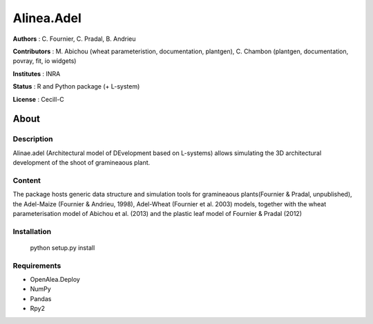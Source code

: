 ============
Alinea.Adel
============

**Authors** : C. Fournier, C. Pradal, B. Andrieu

**Contributors** : M. Abichou (wheat parameteristion, documentation, plantgen), C. Chambon (plantgen, documentation, povray, fit, io widgets)

**Institutes** : INRA

**Status** : R and Python package (+ L-system)

**License** : Cecill-C

About
------

Description
============

Alinae.adel (Architectural model of DEvelopment based on L-systems) allows
simulating the 3D architectural development of the shoot of gramineaous plant. 




Content
========

The package hosts generic data structure and simulation tools for gramineaous plants(Fournier & Pradal, unpublished),
the Adel-Maize (Fournier & Andrieu, 1998), Adel-Wheat (Fournier et al. 2003) models, 
together with the wheat parameterisation model of Abichou et al. (2013) and the plastic leaf model of Fournier & Pradal (2012)


Installation
=============

  python setup.py install
  
Requirements
============

* OpenAlea.Deploy
* NumPy
* Pandas
* Rpy2



